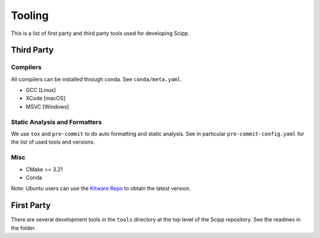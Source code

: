 Tooling
=======

This is a list of first party and third party tools used for developing Scipp.

Third Party
^^^^^^^^^^^

Compilers
~~~~~~~~~

All compilers can be installed through conda.
See ``conda/meta.yaml``.

- GCC [Linux]
- XCode [macOS]
- MSVC [Windows]

Static Analysis and Formatters
~~~~~~~~~~~~~~~~~~~~~~~~~~~~~~

We use ``tox`` and ``pre-commit`` to do auto formatting and static analysis.
See in particular ``pre-commit-config.yaml`` for the list of used tools and versions.

Misc
~~~~

- CMake >= 3.21
- Conda

Note: Ubuntu users can use the `Kitware Repo <https://apt.kitware.com/>`_ to obtain the latest version.

First Party
^^^^^^^^^^^

There are several development tools in the ``tools`` directory at the top level of the Scipp repository.
See the readmes in the folder.
